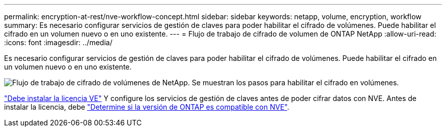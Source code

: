 ---
permalink: encryption-at-rest/nve-workflow-concept.html 
sidebar: sidebar 
keywords: netapp, volume, encryption, workflow 
summary: Es necesario configurar servicios de gestión de claves para poder habilitar el cifrado de volúmenes. Puede habilitar el cifrado en un volumen nuevo o en uno existente. 
---
= Flujo de trabajo de cifrado de volumen de ONTAP NetApp
:allow-uri-read: 
:icons: font
:imagesdir: ../media/


[role="lead"]
Es necesario configurar servicios de gestión de claves para poder habilitar el cifrado de volúmenes. Puede habilitar el cifrado en un volumen nuevo o en uno existente.

image:nve-workflow.gif["Flujo de trabajo de cifrado de volúmenes de NetApp. Se muestran los pasos para habilitar el cifrado en volúmenes."]

link:../encryption-at-rest/install-license-task.html["Debe instalar la licencia VE"] Y configure los servicios de gestión de claves antes de poder cifrar datos con NVE. Antes de instalar la licencia, debe link:cluster-version-support-nve-task.html["Determine si la versión de ONTAP es compatible con NVE"].
